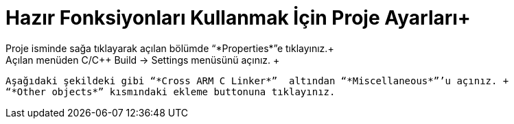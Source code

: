 = *Hazır Fonksiyonları Kullanmak İçin Proje Ayarları*+
 Proje isminde sağa tıklayarak açılan bölümde “*Properties*”e tıklayınız.+
 Açılan menüden C/C++ Build -> Settings menüsünü açınız. +
 Aşağıdaki şekildeki gibi “*Cross ARM C Linker*”  altından “*Miscellaneous*”’u açınız. +
 “*Other objects*” kısmındaki ekleme buttonuna tıklayınız.
